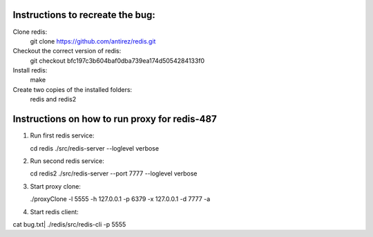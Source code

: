 Instructions to recreate the bug:
========

Clone redis:
	git clone https://github.com/antirez/redis.git

Checkout the correct version of redis:
	git checkout bfc197c3b604baf0dba739ea174d5054284133f0

Install redis:
	make

Create two copies of the installed folders:
       redis and redis2 

Instructions on how to run proxy for redis-487
=========

1. Run first redis service:

   cd redis
   ./src/redis-server --loglevel verbose

2. Run second redis service:

   cd redis2
   ./src/redis-server --port 7777 --loglevel verbose

3. Start proxy clone:

   ./proxyClone -l 5555 -h 127.0.0.1 -p 6379 -x 127.0.0.1 -d 7777 -a

4. Start redis client:

   

cat bug.txt| ./redis/src/redis-cli -p 5555
